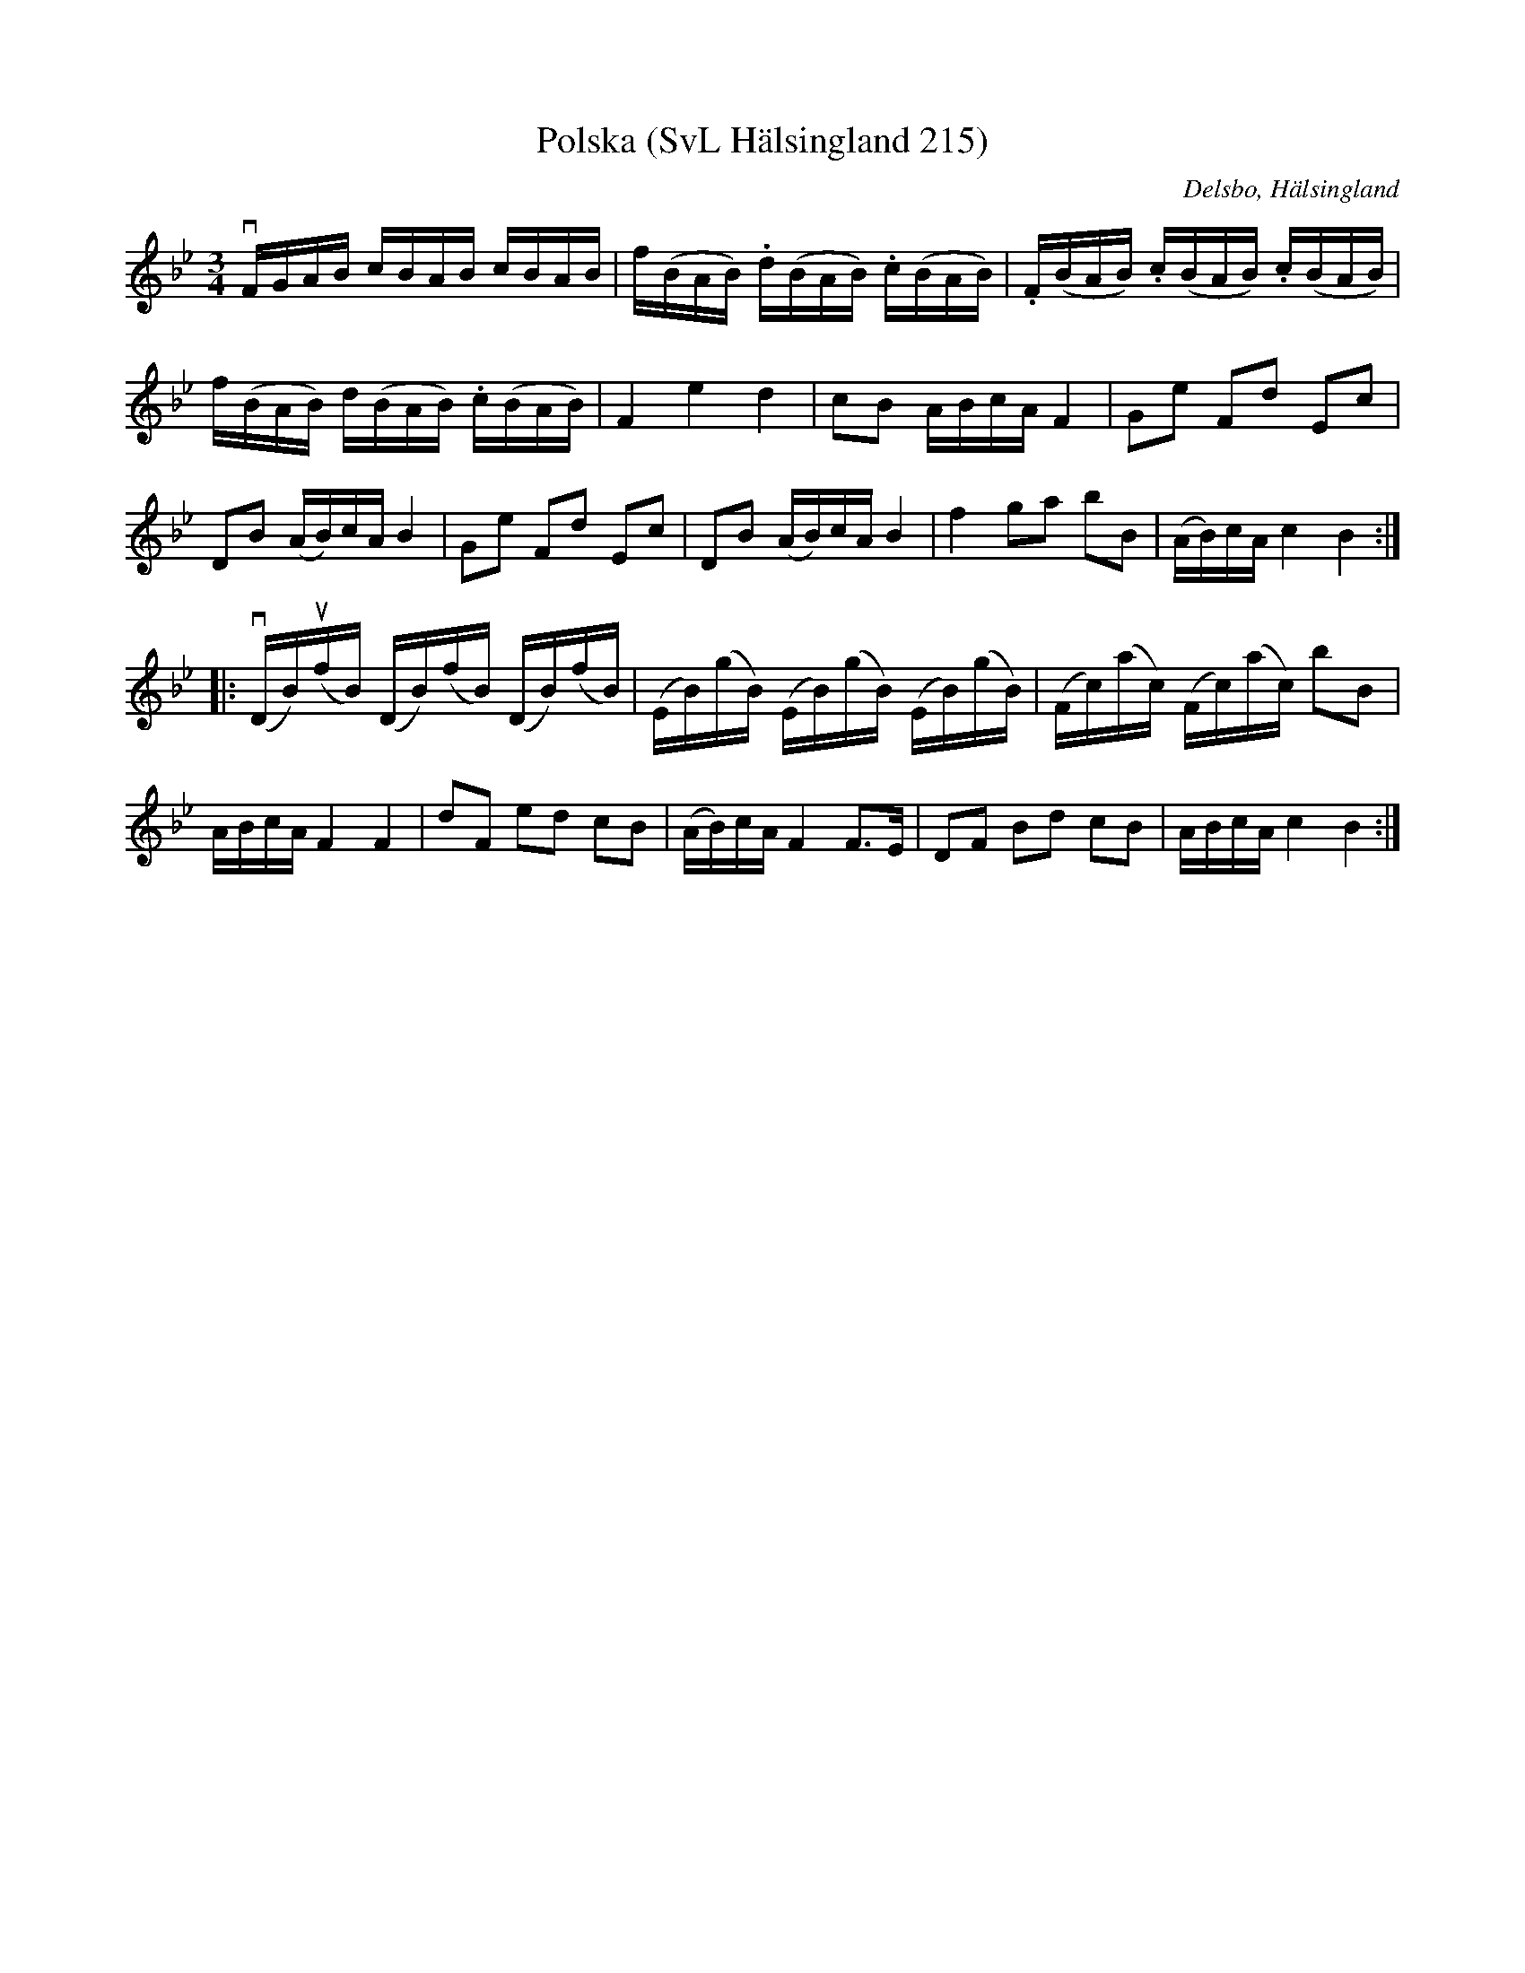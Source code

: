 %%abc-charset utf-8

X:215
T:Polska (SvL Hälsingland 215)
R:Polska
O:Delsbo, Hälsingland
B:Svenska Låtar Hälsingland
S:Carl Sved
S:Per Andersson
S:P. Söderblom
M:3/4
L:1/16
K:Bb
vFGAB cBAB cBAB|f(BAB) .d(BAB) .c(BAB)|.F(BAB) .c(BAB) .c(BAB)|
f(BAB) d(BAB) .c(BAB)|F4 e4 d4|c2B2 ABcA F4|G2e2 F2d2 E2c2|
D2B2 (AB)cA B4|G2e2 F2d2 E2c2|D2B2 (AB)cA B4|f4 g2a2 b2B2|(AB)cA c4 B4:|
|:v(DB)u(fB) (DB)(fB) (DB)(fB)|(EB)(gB) (EB)(gB) (EB)(gB)|(Fc)(ac) (Fc)(ac) b2B2|
ABcA F4 F4|d2F2 e2d2 c2B2|(AB)cA F4 F3E|D2F2 B2d2 c2B2|ABcA c4 B4:|

